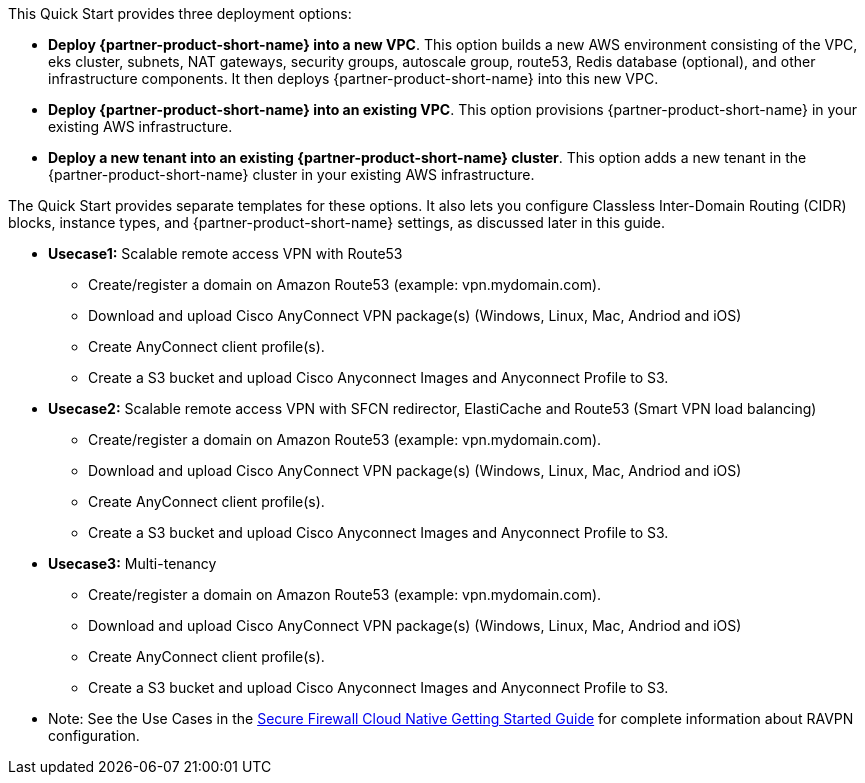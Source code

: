 // Edit this placeholder text to accurately describe your architecture.

This Quick Start provides three deployment options:

* *Deploy {partner-product-short-name} into a new VPC*. This option builds a new AWS environment consisting of the VPC, eks cluster, subnets, NAT gateways, security groups, autoscale group, route53, Redis database (optional), and other infrastructure components. It then deploys {partner-product-short-name} into this new VPC.
* *Deploy {partner-product-short-name} into an existing VPC*. This option provisions {partner-product-short-name} in your existing AWS infrastructure.
* *Deploy a new tenant into an existing {partner-product-short-name} cluster*. This option adds a new tenant in the {partner-product-short-name} cluster in your existing AWS infrastructure.

The Quick Start provides separate templates for these options. It also lets you configure Classless Inter-Domain Routing (CIDR) blocks, instance types, and {partner-product-short-name} settings, as discussed later in this guide.

* **Usecase1:** Scalable remote access VPN with Route53
    ** Create/register a domain on Amazon Route53 (example: vpn.mydomain.com).
    ** Download and upload Cisco AnyConnect VPN package(s) (Windows, Linux, Mac, Andriod and iOS)
    ** Create AnyConnect client profile(s).
    ** Create a S3 bucket and upload Cisco Anyconnect Images and Anyconnect Profile to S3. 
* **Usecase2:** Scalable remote access VPN with SFCN redirector, ElastiCache and Route53 (Smart VPN load balancing)
    ** Create/register a domain on Amazon Route53 (example: vpn.mydomain.com).
    ** Download and upload Cisco AnyConnect VPN package(s) (Windows, Linux, Mac, Andriod and iOS)
    ** Create AnyConnect client profile(s).
    ** Create a S3 bucket and upload Cisco Anyconnect Images and Anyconnect Profile to S3. 
* **Usecase3:** Multi-tenancy
    ** Create/register a domain on Amazon Route53 (example: vpn.mydomain.com).
    ** Download and upload Cisco AnyConnect VPN package(s) (Windows, Linux, Mac, Andriod and iOS)
    ** Create AnyConnect client profile(s).
    ** Create a S3 bucket and upload Cisco Anyconnect Images and Anyconnect Profile to S3. 
* Note: See the Use Cases in the https://www.cisco.com/c/en/us/td/docs/security/secure-firewall/cloud-native/getting-started/secure-firewall-cloud-native-gsg/sfcn-vpn-route53.html[Secure Firewall Cloud Native Getting Started Guide^] for complete information about RAVPN configuration.

		
